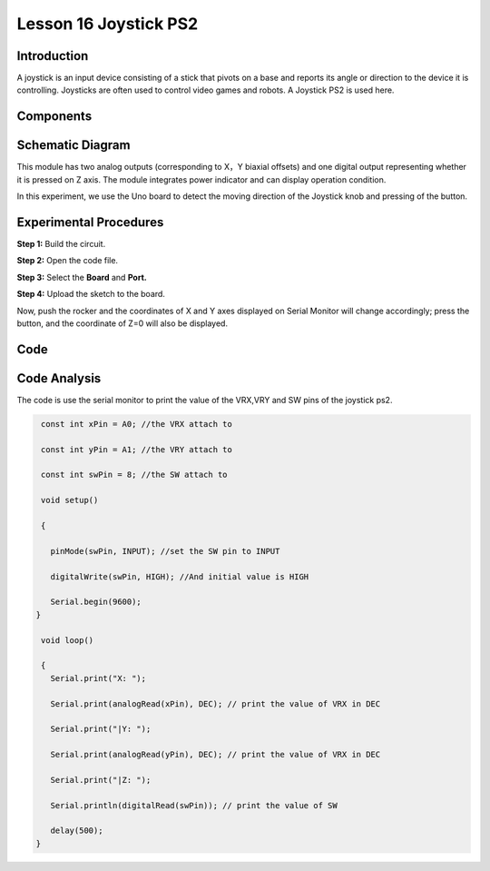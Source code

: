 Lesson 16 Joystick PS2
===========================

Introduction
---------------------

A joystick is an input device consisting of a stick that pivots on a
base and reports its angle or direction to the device it is controlling.
Joysticks are often used to control video games and robots. A Joystick
PS2 is used here.

Components
-------------------------

.. image:: media_uno/uno20.png
    :align: center

Schematic Diagram
---------------------

This module has two analog outputs (corresponding to X，Y biaxial
offsets) and one digital output representing whether it is pressed on Z
axis. The module integrates power indicator and can display operation
condition.

In this experiment, we use the Uno board to detect the moving direction
of the Joystick knob and pressing of the button.

.. image:: media_uno/image151.png




Experimental Procedures
------------------------------

**Step 1:** Build the circuit.

.. image:: media_uno/image152.png


**Step 2:** Open the code file.

**Step 3:** Select the **Board** and **Port.**

**Step 4:** Upload the sketch to the board.

Now, push the rocker and the coordinates of X and Y axes displayed on
Serial Monitor will change accordingly; press the button, and the
coordinate of Z=0 will also be displayed.

.. image:: media_uno/image153.jpeg


Code
-------

.. raw:: html

   <iframe src=https://create.arduino.cc/editor/sunfounder01/f7c93ea3-c53d-446c-893d-9857eaffabd0/preview?embed style="height:510px;width:100%;margin:10px 0" frameborder=0></iframe>

Code Analysis
-------------------

The code is use the serial monitor to print the value of the VRX,VRY and
SW pins of the joystick ps2.

.. code-block:: arduino

    const int xPin = A0; //the VRX attach to

    const int yPin = A1; //the VRY attach to

    const int swPin = 8; //the SW attach to

    void setup()

    {

      pinMode(swPin, INPUT); //set the SW pin to INPUT

      digitalWrite(swPin, HIGH); //And initial value is HIGH

      Serial.begin(9600);
   }

    void loop()

    { 
      Serial.print("X: ");

      Serial.print(analogRead(xPin), DEC); // print the value of VRX in DEC

      Serial.print("|Y: ");

      Serial.print(analogRead(yPin), DEC); // print the value of VRX in DEC

      Serial.print("|Z: ");

      Serial.println(digitalRead(swPin)); // print the value of SW

      delay(500);
   }